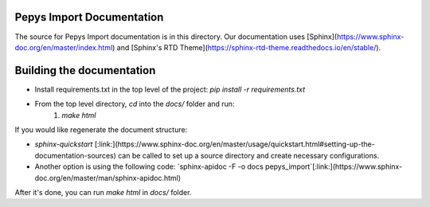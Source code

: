 Pepys Import Documentation
--------------------------

The source for Pepys Import documentation is in this directory. Our documentation uses
[Sphinx](https://www.sphinx-doc.org/en/master/index.html) and [Sphinx's RTD Theme](https://sphinx-rtd-theme.readthedocs.io/en/stable/).

Building the documentation
--------------------------

- Install requirements.txt in the top level of the project: `pip install -r requirements.txt`
- From the top level directory, `cd` into the `docs/` folder and run:
    1. `make html`

If you would like regenerate the document structure:

- `sphinx-quickstart` [:link:](https://www.sphinx-doc.org/en/master/usage/quickstart.html#setting-up-the-documentation-sources) can be called to set up a source directory and create necessary configurations.
- Another option is using the following code: `sphinx-apidoc -F -o docs pepys_import`[:link:](https://www.sphinx-doc.org/en/master/man/sphinx-apidoc.html)

After it's done, you can run `make html` in `docs/` folder.